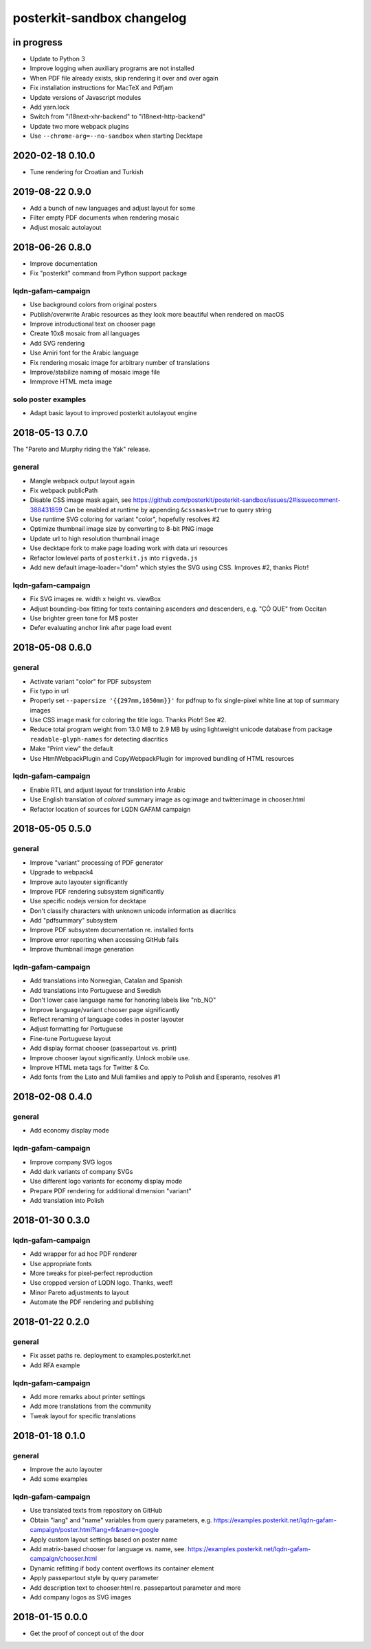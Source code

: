 ###########################
posterkit-sandbox changelog
###########################


in progress
===========
- Update to Python 3
- Improve logging when auxiliary programs are not installed
- When PDF file already exists, skip rendering it over and over again
- Fix installation instructions for MacTeX and Pdfjam
- Update versions of Javascript modules
- Add yarn.lock
- Switch from "i18next-xhr-backend" to "i18next-http-backend"
- Update two more webpack plugins
- Use ``--chrome-arg=--no-sandbox`` when starting Decktape


2020-02-18 0.10.0
=================
- Tune rendering for Croatian and Turkish


2019-08-22 0.9.0
================
- Add a bunch of new languages and adjust layout for some
- Filter empty PDF documents when rendering mosaic
- Adjust mosaic autolayout


2018-06-26 0.8.0
================
- Improve documentation
- Fix "posterkit" command from Python support package

lqdn-gafam-campaign
-------------------
- Use background colors from original posters
- Publish/overwrite Arabic resources as they look more beautiful when rendered on macOS
- Improve introductional text on chooser page
- Create 10x8 mosaic from all languages
- Add SVG rendering
- Use Amiri font for the Arabic language
- Fix rendering mosaic image for arbitrary number of translations
- Improve/stabilize naming of mosaic image file
- Immprove HTML meta image

solo poster examples
--------------------
- Adapt basic layout to improved posterkit autolayout engine


2018-05-13 0.7.0
================

The "Pareto and Murphy riding the Yak" release.

general
-------
- Mangle webpack output layout again
- Fix webpack publicPath
- Disable CSS image mask again, see https://github.com/posterkit/posterkit-sandbox/issues/2#issuecomment-388431859
  Can be enabled at runtime by appending ``&cssmask=true`` to query string
- Use runtime SVG coloring for variant "color", hopefully resolves #2
- Optimize thumbnail image size by converting to 8-bit PNG image
- Update url to high resolution thumbnail image
- Use decktape fork to make page loading work with data uri resources
- Refactor lowlevel parts of ``posterkit.js`` into ``rigveda.js``
- Add new default image-loader="dom" which styles the SVG using CSS. Improves #2, thanks Piotr!

lqdn-gafam-campaign
-------------------
- Fix SVG images re. width x height vs. viewBox
- Adjust bounding-box fitting for texts containing ascenders *and* descenders, e.g. "ÇÒ QUE" from Occitan
- Use brighter green tone for M$ poster
- Defer evaluating anchor link after page load event


2018-05-08 0.6.0
================

general
-------
- Activate variant "color" for PDF subsystem
- Fix typo in url
- Properly set ``--papersize '{{297mm,1050mm}}'`` for pdfnup to fix single-pixel white line at top of summary images
- Use CSS image mask for coloring the title logo. Thanks Piotr! See #2.
- Reduce total program weight from 13.0 MB to 2.9 MB by using lightweight
  unicode database from package ``readable-glyph-names`` for detecting diacritics
- Make "Print view" the default
- Use HtmlWebpackPlugin and CopyWebpackPlugin for improved bundling of HTML resources

lqdn-gafam-campaign
-------------------
- Enable RTL and adjust layout for translation into Arabic
- Use English translation of *colored* summary image as og:image and twitter:image in chooser.html
- Refactor location of sources for LQDN GAFAM campaign


2018-05-05 0.5.0
================

general
-------
- Improve "variant" processing of PDF generator
- Upgrade to webpack4
- Improve auto layouter significantly
- Improve PDF rendering subsystem significantly
- Use specific nodejs version for decktape
- Don't classify characters with unknown unicode information as diacritics
- Add "pdfsummary" subsystem
- Improve PDF subsystem documentation re. installed fonts
- Improve error reporting when accessing GitHub fails
- Improve thumbnail image generation

lqdn-gafam-campaign
-------------------
- Add translations into Norwegian, Catalan and Spanish
- Add translations into Portuguese and Swedish
- Don't lower case language name for honoring labels like "nb_NO"
- Improve language/variant chooser page significantly
- Reflect renaming of language codes in poster layouter
- Adjust formatting for Portuguese
- Fine-tune Portuguese layout
- Add display format chooser (passepartout vs. print)
- Improve chooser layout significantly. Unlock mobile use.
- Improve HTML meta tags for Twitter & Co.
- Add fonts from the Lato and Muli families and apply to Polish and Esperanto, resolves #1


2018-02-08 0.4.0
================

general
-------
- Add economy display mode

lqdn-gafam-campaign
-------------------
- Improve company SVG logos
- Add dark variants of company SVGs
- Use different logo variants for economy display mode
- Prepare PDF rendering for additional dimension "variant"
- Add translation into Polish


2018-01-30 0.3.0
================

lqdn-gafam-campaign
-------------------
- Add wrapper for ad hoc PDF renderer
- Use appropriate fonts
- More tweaks for pixel-perfect reproduction
- Use cropped version of LQDN logo. Thanks, weef!
- Minor Pareto adjustments to layout
- Automate the PDF rendering and publishing


2018-01-22 0.2.0
================

general
-------
- Fix asset paths re. deployment to examples.posterkit.net
- Add RFA example

lqdn-gafam-campaign
-------------------
- Add more remarks about printer settings
- Add more translations from the community
- Tweak layout for specific translations


2018-01-18 0.1.0
================

general
-------
- Improve the auto layouter
- Add some examples

lqdn-gafam-campaign
-------------------
- Use translated texts from repository on GitHub
- Obtain "lang" and "name" variables from query parameters,
  e.g. https://examples.posterkit.net/lqdn-gafam-campaign/poster.html?lang=fr&name=google
- Apply custom layout settings based on poster name
- Add matrix-based chooser for language vs. name,
  see. https://examples.posterkit.net/lqdn-gafam-campaign/chooser.html
- Dynamic refitting if body content overflows its container element
- Apply passepartout style by query parameter
- Add description text to chooser.html re. passepartout parameter and more
- Add company logos as SVG images


2018-01-15 0.0.0
================
- Get the proof of concept out of the door
